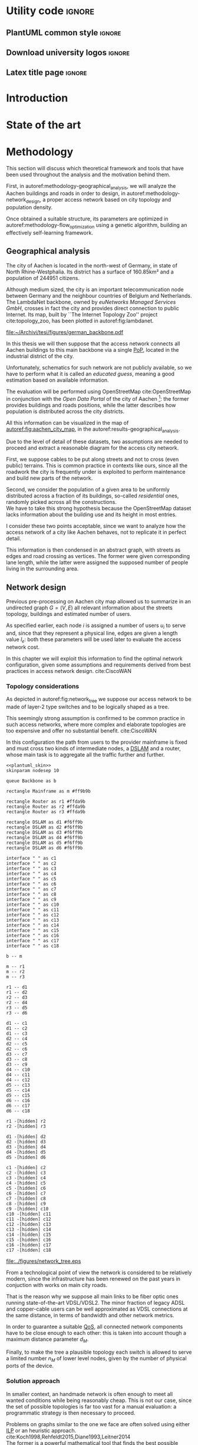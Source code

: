 #+STARTUP: latexpreview
#+STARTUP: indent

#+PROPERTY: header-args :cache yes

#+OPTIONS: toc:nil title:nil

#+LaTeX_CLASS: article
#+LATEX_HEADER: \usepackage{charter}
#+LATEX_HEADER: \usepackage[charter]{mathdesign}

#+LATEX_HEADER: \usepackage{geometry}
#+LATEX_HEADER: \usepackage{etoolbox}
#+LATEX_HEADER: \usepackage{multirow}
#+LATEX_HEADER: \usepackage{graphicx}
#+LATEX_HEADER: \graphicspath{{../figures/}}
#+LATEX_HEADER: \usepackage{subcaption}

#+LATEX_HEADER: \usepackage{mathtools}
#+LaTeX_HEADER: \usepackage{booktabs}
#+LaTeX_HEADER: \usepackage{amsmath}

#+LaTeX_HEADER: \usepackage{algpseudocode}
#+LaTeX_HEADER: \usepackage{algorithm}

#+LaTeX_HEADER: \allowdisplaybreaks
#+LaTeX_HEADER: \def\equationautorefname#1#2\null{(#2\null)}
#+LaTeX_HEADER: \def\algorithmautorefname#1#2\null{Algorithm #2\null}
#+LATEX_HEADER: \providetoggle{images_titlepage}
#+LATEX_HEADER: \settoggle{images_titlepage}{true}

#+LaTeX_HEADER: \setlength{\parindent}{0cm}
#+LATEX_HEADER: \setlength{\parskip}{0.25em}

#+LATEX_HEADER: \usepackage{glossaries}
#+LATEX_HEADER_EXTRA: \newacronym{pop}{PoP}{Point of Presence}
#+LATEX_HEADER_EXTRA: \newacronym{dslam}{DSLAM}{Digital Subscriber Line Access Multiplexer}
#+latex_header_extra: \newacronym{qos}{QoS}{Quality of Service}
#+latex_header_extra: \newacronym{ilp}{ILP}{Integer Linear Programming}

#+LATEX_HEADER: \makeatletter
#+LATEX_HEADER: \newenvironment{bigalgorithm}
#+LATEX_HEADER:   {% \begin{bigalgorithm}
#+LATEX_HEADER:    \begin{center}
#+LATEX_HEADER:      \refstepcounter{algorithm}% New algorithm
#+LATEX_HEADER:      \hrule height.8pt depth0pt \kern2pt% \@fs@pre for \@fs@ruled
#+LATEX_HEADER:      \renewcommand{\caption}[2][\relax]{% Make a new \caption
#+LATEX_HEADER:        {\raggedright\textbf{\ALG@name~\thealgorithm} ##2\par}%
#+LATEX_HEADER:        \ifx\relax##1\relax % #1 is \relax
#+LATEX_HEADER:          \addcontentsline{loa}{algorithm}{\protect\numberline{\thealgorithm}##2}%
#+LATEX_HEADER:        \else % #1 is not \relax
#+LATEX_HEADER:          \addcontentsline{loa}{algorithm}{\protect\numberline{\thealgorithm}##1}%
#+LATEX_HEADER:        \fi
#+LATEX_HEADER:        \kern2pt\hrule\kern2pt
#+LATEX_HEADER:      }
#+LATEX_HEADER:   }{% \end{bigalgorithm}
#+LATEX_HEADER:      \kern4pt\hrule\relax% \@fs@post for \@fs@ruled
#+LATEX_HEADER:    \end{center}
#+LATEX_HEADER:   }
#+LATEX_HEADER: \makeatother

* Utility code :ignore:
** PlantUML common style :ignore:
#+BEGIN_COMMENT
PlantUML skin, reusable for all diagrams
#+END_COMMENT

#+NAME: plantuml_skin
#+BEGIN_SRC plantuml :exports none
  skinparam shadowing false
  skinparam padding 1
  skinparam BoxPadding 1
  skinparam DefaultFontName Fira Sans
  skinparam defaultTextAlignment center

  skinparam SequenceDelayFontSize 15

  skinparam Note {
  BackgroundColor white
  BorderColor     black
  FontColor       black
  }

  skinparam Node {
  BackgroundColor white
  BorderColor     black
  FontColor       black
  }

  skinparam Cloud {
  BackgroundColor white
  BorderColor     black
  FontColor       black
  }

  skinparam Database {
  BackgroundColor white
  BorderColor     black
  FontColor       black
  }

  skinparam Actor {
  BackgroundColor white
  BorderColor     black
  FontColor       black
  }

  skinparam Activity {
  BackgroundColor white
  BorderColor     black
  FontColor       black
  }

  skinparam activityDiamond {
  BackgroundColor white
  BorderColor black
  FontColor       black
  }

  skinparam ArrowColor black

  skinparam State {
  BackgroundColor white
  BorderColor     black
  FontColor       black
  }

  skinparam SequenceParticipant {
  BackgroundColor white
  BorderColor     black
  FontColor       black
  }

  skinparam Interface {
  BackgroundColor white
  BorderColor     black
  FontColor       black
  }

  skinparam SequenceLifeLine {
  BorderColor black
  BackgroundColor black
  }

  skinparam Queue {
  BackgroundColor white
  BorderColor     black
  FontColor       black
  }

  skinparam Usecase {
  BackgroundColor white
  BorderColor     black
  FontColor       black
  }
#+END_SRC

** Download university logos :ignore:
#+BEGIN_COMMENT
Download all needed files for titlepage and convert them.
LaTeX support for svg files sucks.
#+END_COMMENT

#+BEGIN_SRC bash :exports none :results none
  wget https://upload.wikimedia.org/wikipedia/it/5/53/Logo_Universit%C3%A0_Padova.svg \
       -O ../figures/logo_unipd.svg

  inkscape ../figures/logo_unipd.svg --export-pdf=../figures/logo_unipd.pdf

  wget https://upload.wikimedia.org/wikipedia/commons/1/11/RWTH_Logo.svg \
       -O ../figures/logo_rwth.svg

  inkscape ../figures/logo_rwth.svg --export-pdf=../figures/logo_rwth.pdf
#+END_SRC

** Latex title page :ignore:
#+BEGIN_EXPORT latex
\newgeometry{top=1in, bottom=1in, inner=1in, outer=1in}
\begin{titlepage}
  {\Large University of Padova}
  \vspace{5mm}

  {\Large Department of Information Engineering}

  \begin{center}
    \vspace{1cm}
    {\Large \textsl{Master degree in Telecommunication Engineering}} \\
    \vspace{1cm}
    {\scshape\huge Traffic flow optimization \\[0.3em] for urban xDSL based access networks }

    \iftoggle{images_titlepage}{
      \vspace{1cm}
      \begin{figure}[h]
        \centering
        \includegraphics[height=5cm]{logo_unipd.pdf}
        \vspace{0.5cm} \\
        \includegraphics[height=2cm]{logo_rwth.pdf}
      \end{figure}
    }

  \end{center}

  \vfill
  \hspace{0.5cm}%
  \renewcommand{\arraystretch}{2.5}
  \begin{tabular}{lr}
    \large \textsl{Author}               & \hspace{5mm} \large Enrico Lovisotto      \\
    \large \textsl{Internal supervisor}  & \hspace{5mm} \large Prof. Andrea Zanella  \\
    \large \textsl{External supervisors} & \hspace{5mm} \large Prof. Petri Mähönen  \\
                                         & \hspace{5mm} \large Dr. Ljiljana Simić   \\
  \end{tabular}
  \vspace{1cm}

  \hfill{\large February 6, 2019} \vspace{2mm}

  \hfill{\Large Academic year 2018-2019 \par}
\end{titlepage}

\restoregeometry
#+END_EXPORT

* Introduction
#+BEGIN_SRC org :exports none
  + background: what are we talking about?
    - SDN => self-optimizing networks
    - flow balancing (TBF)
    - routing adaptation

  + what they do now?
    - summary of state of the art, /basically/

  + shortcomings in current knowledge / solutions
    - limits of SDN over traditional networks: lack of negative results
    - use of abstract topologies ~> this one is obtained through optimization process

  + what are we gonna prove?
    - 99% if the networks are very simple, meant to be more flow aggregators and less clever routers
    - SDN are not inherently good: /probably/ traditional solutions are good in 99% of the networks
    - SDN are relevant when the complexity of the network grows
#+END_SRC
* State of the art

#+BEGIN_SRC org :exports none
  One subsection for each of the macro-areas

  - maps -> network topology
    - Steiner tree
    - ...

  - flow control
    - fairness in network management ~> Nash arbitration point

  - heuristic control of the network
#+END_SRC

* Methodology
:PROPERTIES:
:CUSTOM_ID: methodology
:END:

This section will discuss which theoretical framework and tools that have been used
throughout the analysis and the motivation behind them.

First, in autoref:methodology-geographical_analysis, we will analyze the Aachen
buildings and roads in order to design, in autoref:methodology-network_design, a
proper access network based on city topology and population density.

Once obtained a suitable structure, its parameters are optimized in
autoref:methodology-flow_optimization using a genetic algorithm, building an
effectively self-learning framework.

** Geographical analysis
:PROPERTIES:
:CUSTOM_ID: methodology-geographical_analysis
:END:

#+BEGIN_SRC org :exports none
  OpenStreetMap ~> roads + buildings graph: only methodological consideration

  + cutting NRW maps with Aachen border
  + selecting roads & buildings type
  + ~s2g~ to obtain the graph ~> cite stuff using this approach
    - road polygons to edges
    - intersections as nodes
  + adding building to the graph
    - splitting roads
    - population estimated based on district population, building area
#+END_SRC

The city of Aachen is located in the north-west of Germany, in state of North
Rhine-Westphalia. Its district has a surface of 160.85km² and a population of
244951 citizens.

Although medium sized, the city is an important telecommunication node between
Germany and the neighbour countries of Belgium and Netherlands. The LambdaNet
backbone, owned by /euNetworks Managed Services GmbH/, crosses in fact the city
and provides direct connection to public Internet. Its map, built by ``The
Internet Topology Zoo'' project cite:topology_zoo, has been plotted in
autoref:fig:lambdanet.

#+LABEL: fig:lambdanet
#+CAPTION: LambdaNet is a national backbone that serves all German major cities and connects the country to the rest of Europe.
[[file:~/Archivi/tesi/figures/german_backbone.pdf]]

In this thesis we will then suppose that the access network connects all Aachen
buildings to this main backbone via a single [[ac:pop][PoP]], located in the industrial
district of the city.

Unfortunately, schematics for such network are not publicly available, so we
have to perform what it is called an /educated guess/, meaning a good estimation
based on available information.

The evaluation will be performed using OpenStreetMap cite:OpenStreetMap in
conjunction with the /Open Data Portal/ of the city of Aachen [fn:1]: the former
provides buildings and roads positions, while the latter describes how
population is distributed across the city districts.

[fn:1] Please refer to http://daten.aachen.de for further information and licensing.


All this information can be visualized in the map of
[[autoref:fig:aachen_city_map]], in the autoref:results-geographical_analysis.

\bigbreak

Due to the level of detail of these datasets, two assumptions are needed to
proceed and extract a reasonable diagram for the access city network.

First, we suppose cables to be put along streets and not to cross (even public)
terrains. This is common practice in contexts like ours, since all the roadwork
the city is frequently under is exploited to perform maintenance and build new
parts of the network.

Second, we consider the population of a given area to be uniformly distributed
across a fraction of its buildings, so-called /residential/ ones, randomly
picked across all the constructions. \\
We have to take this strong hypothesis because the OpenStreetMap dataset lacks
information about the building use and its height in most entries.

I consider these two points acceptable, since we want to analyze how the access
network of a city like Aachen behaves, not to replicate it in perfect detail.

This information is then condensed in an abstract graph, with streets as edges
and road crossing as vertices. The former were given corresponding lane length,
while the latter were assigned the supposed number of people living in the
surrounding area.

** Network design
:PROPERTIES:
:CUSTOM_ID: methodology-network_design
:END:

#+BEGIN_SRC org :exports none
  Using ILP to build the network

  - network requirements
    + ISP recommendations
    + best practices (CISCO, ...)
  - actual solution we are trying to find
    + optimal DSLAM positioning
    + optimal + heuristic check for routers and mainframe positions (restrict root nodes?)
  - why ILP? how does it work? (brief)
  - problem definition
    + idea for the model: Steiner tree + other constraints (cite requirements)
    + actual equations
  - problem complexity: number of variables, constraints (in theory)
#+END_SRC

Previous pre-processing on Aachen city map allowed us to summarize in an
undirected graph $G=(V, \,E)$ all relevant information about the streets
topology, buildings and estimated number of users.

As specified earlier, each node $i$ is assigned a number of users $u_i$ to serve
and, since that they represent a physical line, edges are given a length value
$l_e$: both these parameters will be used later to evaluate the access network
cost.

In this chapter we will exploit this information to find the optimal network
configuration, given some assumptions and requirements derived from best
practices in access network design. cite:CiscoWAN

*** Topology considerations
As depicted in autoref:fig:network_tree we suppose our access network to be made of
layer-2 type switches and to be logically shaped as a tree.

This seemingly strong assumption is confirmed to be common practice in such
access networks, where more complex and elaborate topologies are too expensive
and offer no substantial benefit. cite:CiscoWAN

In this configuration the path from users to the provider mainframe is fixed and
must cross two kinds of intermediate nodes, a [[acp:dslam][DSLAM]] and a router, whose main
task is to aggregate all the traffic further and further.

#+BEGIN_SRC plantuml :file ../figures/network_tree.eps :noweb yes
  <<plantuml_skin>>
  skinparam nodesep 10

  queue Backbone as b

  rectangle Mainframe as m #ff9b9b

  rectangle Router as r1 #ffda9b
  rectangle Router as r2 #ffda9b
  rectangle Router as r3 #ffda9b

  rectangle DSLAM as d1 #f6ff9b
  rectangle DSLAM as d2 #f6ff9b
  rectangle DSLAM as d3 #f6ff9b
  rectangle DSLAM as d4 #f6ff9b
  rectangle DSLAM as d5 #f6ff9b
  rectangle DSLAM as d6 #f6ff9b

  interface " " as c1
  interface " " as c2
  interface " " as c3
  interface " " as c4
  interface " " as c5
  interface " " as c6
  interface " " as c7
  interface " " as c8
  interface " " as c9
  interface " " as c10
  interface " " as c11
  interface " " as c12
  interface " " as c13
  interface " " as c14
  interface " " as c15
  interface " " as c16
  interface " " as c17
  interface " " as c18

  b -- m

  m -- r1
  m -- r2
  m -- r3

  r1 -- d1
  r1 -- d2
  r2 -- d3
  r2 -- d4
  r3 -- d5
  r3 -- d6

  d1 -- c1
  d1 -- c2
  d1 -- c3
  d2 -- c4
  d2 -- c5
  d2 -- c6
  d3 -- c7
  d3 -- c8
  d3 -- c9
  d4 -- c10
  d4 -- c11
  d4 -- c12
  d5 -- c13
  d5 -- c14
  d5 -- c15
  d6 -- c16
  d6 -- c17
  d6 -- c18

  r1 -[hidden] r2
  r2 -[hidden] r3

  d1 -[hidden] d2
  d2 -[hidden] d3
  d3 -[hidden] d4
  d4 -[hidden] d5
  d5 -[hidden] d6

  c1 -[hidden] c2
  c2 -[hidden] c3
  c3 -[hidden] c4
  c4 -[hidden] c5
  c5 -[hidden] c6
  c6 -[hidden] c7
  c7 -[hidden] c8
  c8 -[hidden] c9
  c9 -[hidden] c10
  c10 -[hidden] c11
  c11 -[hidden] c12
  c12 -[hidden] c13
  c13 -[hidden] c14
  c14 -[hidden] c15
  c15 -[hidden] c16
  c16 -[hidden] c17
  c17 -[hidden] c18
#+END_SRC

#+LABEL: fig:network_tree
#+CAPTION: A layered tree access network connects users (circles) to the Internet backbone
#+ATTR_LATEX: :height 3.5in
#+RESULTS[523cd5a337d1346008f38f33ce7943a529710011]:
[[file:../figures/network_tree.eps]]

From a technological point of view the network is considered to be relatively
modern, since the infrastructure has been renewed on the past years in
conjuction with works on main city roads.

That is the reason why we suppose all main links to be fiber optic ones running
state-of-the-art VDSL/VDSL2. The minor fraction of legacy ADSL and copper-cable
users can be well approximated as VDSL connections at the same distance, in
terms of bandwidth and other network metrics.

# TODO citation needed

In order to guarantee a suitable [[ac:qos][QoS]], all connected network components have to
be close enough to each other: this is taken into account though a maximum
distance parameter $d_M$.

Finally, to make the tree a plausible topology each switch is allowed to serve a
limited number $n_M$ of lower level nodes, given by the number of physical ports
of the device.

*** Solution approach
:PROPERTIES:
:CUSTOM_ID: solution-approach
:END:

In smaller context, an handmade network is often enough to meet all wanted
conditions while being reasonably cheap. This is not our case, since the set of
possible topologies is far too vast for a manual evaluation: a programmatic
strategy is then necessary to proceed.

Problems on graphs similar to the one we face are often solved using either [[ac:ilp][ILP]]
or an heuristic approach. cite:Koch1998,Rehfeldt2015,Diane1993,Leitner2014 \\
The former is a powerful mathematical tool that finds the best possible solution
to the problem, but it is very demanding with respect to computational resources
and time. \\
The latter instead does not strive to give the optimum, but can hopefully
achieve decent results in a more reasonable amount of time.

My first attempt involved writing the mathematical model to describe the
multi-layered system as a whole, but it was immediately clear that it would have
been to complex, as the solver can handle a limited amount of variables and
constraints.

To overcome this issue I moved to a different way of designing the topology.
Instead of positioning all the nodes at once, the solver would place the leaves
of the tree, meaning the [[ac:dslam][DSLAM]]s, first and then move up to the higher-level
elements. \\
This is closer to what is done in practice, as each step is examined and
evaluated according to criteria, such as soundness and future-proofing of the
infrastructure, that are difficult to explain to the solver.

The network topology moves then from the one in [[autoref:fig:network_tree]] to the
simplified setting of autoref:fig:network_tree_simplified.

#+BEGIN_SRC plantuml :file ../figures/network_tree_simplified.eps :noweb yes
  <<plantuml_skin>>
  skinparam nodesep 10

  queue Backbone as b

  rectangle Mainframe as r #ff9b9b

  rectangle Head as d1 #f6ff9b
  rectangle Head as d2 #f6ff9b
  rectangle Head as d3 #f6ff9b
  rectangle Head as d4 #f6ff9b
  rectangle Head as d5 #f6ff9b
  rectangle Head as d6 #f6ff9b

  interface " " as c1
  interface " " as c2
  interface " " as c3
  interface " " as c4
  interface " " as c5
  interface " " as c6
  interface " " as c7
  interface " " as c8
  interface " " as c9
  interface " " as c10
  interface " " as c11
  interface " " as c12
  interface " " as c13
  interface " " as c14
  interface " " as c15
  interface " " as c16
  interface " " as c17
  interface " " as c18

  b -- r

  r -[dashed]- d1
  r -[dashed]- d2
  r -[dashed]- d3
  r -[dashed]- d4
  r -[dashed]- d5
  r -[dashed]- d6

  d1 -- c1
  d1 -- c2
  d1 -- c3
  d2 -- c4
  d2 -- c5
  d2 -- c6
  d3 -- c7
  d3 -- c8
  d3 -- c9
  d4 -- c10
  d4 -- c11
  d4 -- c12
  d5 -- c13
  d5 -- c14
  d5 -- c15
  d6 -- c16
  d6 -- c17
  d6 -- c18

  d1 -[hidden] d2
  d2 -[hidden] d3
  d3 -[hidden] d4
  d4 -[hidden] d5
  d5 -[hidden] d6

  c1 -[hidden] c2
  c2 -[hidden] c3
  c3 -[hidden] c4
  c4 -[hidden] c5
  c5 -[hidden] c6
  c6 -[hidden] c7
  c7 -[hidden] c8
  c8 -[hidden] c9
  c9 -[hidden] c10
  c10 -[hidden] c11
  c11 -[hidden] c12
  c12 -[hidden] c13
  c13 -[hidden] c14
  c14 -[hidden] c15
  c15 -[hidden] c16
  c16 -[hidden] c17
  c17 -[hidden] c18
#+END_SRC

#+LABEL: fig:network_tree_simplified
#+CAPTION: Each /head/ aggregates the traffic of all nodes in its /cluster/.
#+ATTR_LATEX: :height 2.5in
#+RESULTS[788af81242e64321fe0a0d689c0856e95e9909fe]:
[[file:../figures/network_tree_simplified.eps]]

As apparent in the diagram the solver must now take into consideration the cost
of the nodes that have been omitted from the tree. This is accounted as a lump
sum for the connection of each network switch, called from now on cluster
/head/, to the mainframe both in terms of cables and intermediate nodes.

Both the exact and approximated approach that will be propose the access network
structure will consider a topology built in this fashion, starting from the
periphery and moving towards the core of the network.

All relevant parameters have been collected in [[autoref:quantities_constraints]] and
will be taken for granted from now on.

#+NAME: quantities_constraints
#+CAPTION: Problem parameters, divided in topology specific ones, technological limits and costs.
#+ATTR_LATEX: :align cl
| Variable        | Description                                                   |
|-----------------+---------------------------------------------------------------|
| $G = (V, \, E)$ | Graph describing the city topology                            |
| $T \subseteq V$ | Set of terminal nodes                                         |
| $l_e = l_{ij}$  | Length of edge $e = (i,\,j) \in E$                            |
| $u_i$           | Number of users at terminal $i \in T$                         |
|-----------------+---------------------------------------------------------------|
| $d_M$           | Maximum distance from a terminal and its root                 |
| $n_M$           | Maximum number of terminals per tree                          |
|-----------------+---------------------------------------------------------------|
| $c_r$           | Cost of a single subtree root node, plus mainframe connection |
| $c_f$           | Cost of a fiber optic cable per meter                         |
| $c_e$           | Cost of roadwork excavation per meter                         |

*** ILP formulation
In order to express the optimization problem in a convenient way, we arrange our
data as follows.

A direct graph $G^\prime = (V \cup \{r\},\, A)$ is induced on top of the $G$, where
the set of arcs $A$ is defined as follows.

#+NAME: induction_G
\begin{equation}
  A = \left\{ (i,\,j),\, (j,\,i) ~~ \forall \{i, j\} \in E \right\} \cup
  \left\{ (r,\,j) ~ \forall j \in V \right\}
\end{equation}

In autoref:induction_G each undirected edge in $E$ is doubled with the two
corresponding directed arcs; then an artificial node $r$ is added to the
vertices set and connected to each of the nodes in $V$.

Each arc $(i,\,j) \in A$ is assigned a length, in meters $l_{ij}$, given by the
geographical distance between its endpoints. Artificial arcs $(r,\,j)$ do not
correspond to physical connections and so $l_{rj} = 0 ~~ \forall j \in V$.

With this setup our network access configuration will simply be a direct tree, or
/arborescence/, with root in $r$, as depicted in autoref:fig:tree_network.

#+BEGIN_SRC plantuml :file ../figures/ilp_graph_reduced.eps :noweb yes
  <<plantuml_skin>>
  skinparam nodesep 10

  skinparam ArrowFontSize 25
  skinparam UsecaseFontSize 25
  hide empty description

  usecase "r" as r #ff9b9b

  usecase " " as d1 #f6ff9b
  usecase " " as d2 #f6ff9b
  usecase " " as d3 #f6ff9b
  usecase " " as d4 #f6ff9b
  usecase " " as d5 #f6ff9b
  usecase "i" as d6 #f6ff9b

  usecase " " as c1
  usecase " " as c2
  usecase " " as c3
  usecase " " as c4
  usecase " " as c5
  usecase " " as c6
  usecase " " as c7
  usecase " " as c8
  usecase " " as c9
  usecase " " as c10
  usecase " " as c11
  usecase " " as c12
  usecase " " as c13
  usecase " " as c14
  usecase " " as c15
  usecase " " as c16
  usecase " " as c17
  usecase " " as c18

  usecase " " as n1
  usecase " " as n2
  usecase " " as n3
  usecase " " as n4
  usecase " " as n5
  usecase " " as n6
  usecase " " as n7
  usecase " " as n8
  usecase " " as n9
  usecase " " as n10
  usecase " " as n11
  usecase " " as n12
  usecase " " as n13
  usecase " " as n14
  usecase " " as n15
  usecase " " as n16
  usecase " " as n17
  usecase " " as n18
  usecase " " as n19
  usecase " " as n20
  usecase " " as n21
  usecase " " as n22
  usecase " " as n23
  usecase " " as n24

  r -[#ff5050]->> d1
  r -[#ff5050]->> d2
  r -[#ff5050]->> d3
  r -[#ff5050]->> d4
  r -[#ff5050]->> d5
  r -[#ff5050]->> d6 : "(r, i)"

  d1 -->> c1
  d1 -->> c2
  d1 -->> c3
  d2 -->> c4
  d2 -->> c5
  d2 -->> c6
  d3 -->> c7
  d3 -->> c8
  d3 -->> c9
  d4 -->> c10
  d4 -->> c11
  d4 -->> c12
  d5 -->> c13
  d5 -->> c14
  d5 -->> c15
  d6 -->> c16
  d6 -->> c17
  d6 -->> c18

  c1  -->> n1
  c1  -->> n2
  c2  -->> n3
  c3  -->> n4
  c4  -->> n5
  c5  -->> n6
  c5  -->> n7
  c6  -->> n8
  c7  -->> n9
  c8 -->> n10
  c8 -->> n11
  c8 -->> n12
  c9 -->> n13
  c9 -->> n14
  c10 -->> n15
  c11 -->> n16
  c11 -->> n17
  c12 -->> n18
  c14 -->> n19
  c15 -->> n20
  c15 -->> n21
  c16 -->> n22
  c18 -->> n23
  c18 -->> n24

  d1 -[hidden] d2
  d2 -[hidden] d3
  d3 -[hidden] d4
  d4 -[hidden] d5
  d5 -[hidden] d6

  c1 -[hidden] c2
  c2 -[hidden] c3
  c3 -[hidden] c4
  c4 -[hidden] c5
  c5 -[hidden] c6
  c6 -[hidden] c7
  c7 -[hidden] c8
  c8 -[hidden] c9
  c9 -[hidden] c10
  c10 -[hidden] c11
  c11 -[hidden] c12
  c12 -[hidden] c13
  c13 -[hidden] c14
  c14 -[hidden] c15
  c15 -[hidden] c16
  c16 -[hidden] c17
  c17 -[hidden] c18
#+END_SRC

#+LABEL: fig:tree_network
#+CAPTION: In the final solution, additional arcs $(r,\, i)$ connect artifical node $r$ to all the roots, making the whole structure an arborescence, instead of a forest.
#+ATTR_LATEX: :width \linewidth
#+RESULTS[bea2596847324dc90f1d87a0dbcf112c22b2589b]:
[[file:../figures/ilp_graph_reduced.eps]]

Because of the system requirements we also have to keep track of the distance
$d_i$ of each node $i \in V \cup \{r\}$ from its head and the number of users $n_e$ served
by each link in $A$, ensuring they don't exceed their limits.

Given this setup, our optimization problem can be written as

\begin{align}
  \text{minimize ~~}
  & \left( \sum_{t \in T} d_t \, u_t \right) \, c_c
    + \left( \sum_{e \in E} x_e \, l_e \right) \, c_e
    + \left( \sum_{e \in \delta^+(r)} x_e \right) \, c_r
    \label{eq:obj_function} \\[0.8em]
  \text{subject to ~~}
  & \sum_{e \in \delta^-(j)} x_e ~
    \begin{dcases}
      = 0 & j = r \\
      = 1 & j \in T \\
      \le 1 & j \in V \setminus T
    \end{dcases} \label{eq:single_arc_in} \\[0.5em]%
    % & \forall j \in V, \sum_{e \in \delta^+(j)} x_e
    % \le \left( \sum_{e \in \delta^-(j)} x_e \right)
    % \, \max_{v \in V} \left| \delta^+(v) \right|
    % \label{eq:nodes_reachability} \\[0.5em]
  & \sum_{e \in \delta^+(r)} x_e \ge 1
    \label{eq:r_active} \\[0.5em]
  & \forall j \in V \cup \{r\}, ~ d_j \le \left( \sum_{e \in \delta^-(j)} x_e \right) d_M
    \label{eq:distance_upper_limit} \\[0.2em]
  & \forall (i,\,j) \in A ~
    \begin{dcases}
      ~ d_j - d_i \ge l_{ij} ~ x_{ij} - d_M \, (1 - x_{ij}) \\[0.2em]
      ~ d_j - d_i \le l_{ij} ~ x_{ij} + d_M \, (1 - x_{ij})
    \end{dcases}
  \label{eq:distance_progression} \\[1.5em]
  & \forall e \in A,\, n_e \le x_e \, n_M
    \label{eq:n_terminals_upper_limit} \\
  & \sum_{e \in \delta^-(j)} n_e - \sum_{e \in \delta^+(j)} n_e =
    \begin{dcases}
      ~ p_j & j \in T \\[0.2em]
      ~ 0 & j \in V \setminus T
    \end{dcases} \label{eq:n_flow_balance} \\[0.5em]
  & \sum_{e \in \delta^+(r)} n_e = \sum_{i \in T} u_i
    \label{eq:root_sink} \\[0.8em]
  & \forall e \in A, \, x_e \in \{0, \, 1\}, \, n_e \in \mathbb{N} \cup \{0\}
    \label{eq:var_domain_1} \\[0.5em]
  & \forall j \in V \cup \{r\}, \, d_j \ge 0
    \label{eq:var_domain_2}
\end{align}

To clear the notation, we have defined functions $\delta^+, \, \delta^-: V \rightarrow
\mathbb{P}(A)$ associating each node with the out-going and in-going edges
respectively.

\begin{equation}
  \begin{split}
    \delta^+(j) &= \left\{ (j,\,k) \in A \right\} \\
    \delta^-(j) &= \left\{ (i,\,j) \in A \right\} \\
  \end{split}
\end{equation}

The problem is set to minimize the objective function autoref:eq:obj_function
that sums up the cost of optical fiber lines, roadworks and the total price of
/head/ switching units.

The first constraint autoref:eq:single_arc_in forces the terminals to be connected
to our network and sets the number of in-going arcs to be at most one, which is a
necessary condition for the network to be a directed tree.

As the leaves are set to be part of the network, $r$ has to be as well by
autoref:eq:r_active. It will then be the root node of the resulting tree, as by
construction of $G^\prime$ node $r$ has no in-going arcs.

The next equations deal with the variables $d_j$, distance from the tree root.
First, in autoref:eq:distance_upper_limit this quantity is limited by $d_M$ if
the node is reached by the network, otherwise it is set to zero. \\
On the other hand autoref:eq:distance_progression guarantees the consistency of
this metric between two connected nodes, forcing target node distance to be the
source one plus the link length. \\
Implicitly the latter prevents the resulting network to have loops, necessary
for our solution to be a proper arborescence.

The last needed metric for limiting the possible solutions is the number of
users each link can handle, $n_M$. This upper limit for $n_e$ is set in
autoref:eq:n_terminals_upper_limit such that it has to hold only for active
edges, and then the count of the users from leaves to each sub-root is performed
in autoref:eq:n_flow_balance, which has the same form as a flow-conservation
clause. \\
All such flows must converge towards the root $r$ for autoref:eq:root_sink: this
forces the network to be connected, finally giving it the wanted shape.

Variable domains are eventually specified in autoref:eq:var_domain_1 and
autoref:eq:var_domain_2.

\bigbreak

Overall, the model requires $|V| + 1 + 4 \, |E|$ variables and $3\, |V| +
2\,|T| + 4 \, |E| + 1$ constraints, both of which are $O(|V|)$ for sparse graphs like the one we are working on.

*** Heuristic algorithm
:PROPERTIES:
:CUSTOM_ID: methodology-heuristic
:END:

The mathematical problem described in the previous section can be effectively
solved only for small instances, i.e. sparse graphs with up to one hundred
nodes. \\
In fact, when tested on our specific case with tens of thousands of nodes and
edges, the program could not output the solution within a reasonable amount of
time and resources.

An heuristic approach had to be devised: I chose for the peculiarities of the
problem a greedy approach, inspired by the hierarchical clustering.

The basic idea is to progressively join single nodes of the graph in bigger and
bigger /clusters/ until it is cheaper to do so. \\
Such merges are allowed whenever the previously mentioned [[ac:qos][QoS]] constraints are
met and adjacent subsets are preferred. To be precise, distance between each
couple of groups is defined as the distance of the closest elements: this is
done to privilege more cohesive and compact pairs.

This procedure is repeated until all possible choices have been considered or
the next merge increases the cost of the network.

Pseudo-code is available in [[autoref:lst:alg:heuristic]].

\begin{bigalgorithm}
  \label{lst:alg:heuristic}
  \begin{algorithmic}
    \caption{Heuristic solver}
    % \State /* \quad \textsc{init} phase \quad */
    \State $C=\emptyset$
    \State $\forall\, t \in T$ add singleton $\{t\}$ to $C$
    \State mark all couples $C_i, C_j \in C^2$ as mergeable
    \State cost = \Call{objective\_function}{$C$}
    \State
    \State stop = False
    \Repeat
    % \State /* \quad \textsc{iteration} phase \quad */
    \State pick $C_i$ and $C_j$ the two closest clusters in $C$
    \State $d_{ij}$ = diameter of cluster $C_i \cup C_j$
    \State $n_{ij}$ = number of users inside $C_i \cup C_j$
    \State
    \If {$d_{ij} < 2 \, d_M$ and $n_{ij} < n_M$}
    \State $C^\prime = \{C_1, \ldots, C_i \cup C_j, \ldots \}$
    \State current\_cost = \Call{objective\_function}{$C^\prime$}
    \State
    % \State /* \quad \textsc{performance} stop condition \quad */
    \If {current\_cost > cost}
    \State stop = True
    \Else
    \State $C = C^\prime$
    \EndIf
    \State merge $C_i$ and $C_j$
    \Else
    \State mark the couple $C_i$ and $C_j$ as unmergeable
    \EndIf
    \State
    % \State /* \quad \textsc{exhaustion} stop condition \quad */
    \If {$\nexists \, C_i, C_j \in C^2$ mergeable}
    \State stop = True
    \EndIf
    \Until { stop = False }
    \State
    \State\Return $C$
  \end{algorithmic}
\end{bigalgorithm}

The cost of each sub-network is not evaluated on the best possible
configuration, but instead goes for an sub-optimal one. \\
This is required for the algorithm to be feasible, as the Steiner-tree-like
problem that it has to be solved in order to connect all cluster nodes to
a common sub-root is yet again too complex.

As can be seen in [[autoref:lst:alg:heuristic_obj]], each node close enough to the
cluster is evaluated as a candidate root of the corresponding spanning tree. The
network is then simply built joining the minimum paths between the best of those
and the terminals of the set.

\begin{bigalgorithm}
  \label{lst:alg:heuristic_obj}
  \begin{algorithmic}
    \caption{Approximated objective function}
    \Function{objective\_function}{$C$}
    \State total\_cost = 0
    \ForAll{$c \in C$}
    \State best\_cost = $+\infty$
    \ForAll{$v \in V$ close to $c$}
    \State $T_v = \bigcup_{t \in C} \text{minimum path from } v \text{ to } t$

    \State $\text{cost}_v = \text{cable cost of } T_v + \text{excavation cost of } T_v$
    \If {$\text{cost}_v < \text{best\_cost}$ }
    \State $\text{best\_cost} = \text{cost}_v$
    \EndIf
    \EndFor
    \State total\_cost += best\_cost
    \EndFor
    \State \Return total\_cost
    \EndFunction
  \end{algorithmic}
\end{bigalgorithm}

For now all this approximations are mandatory for the algorithm to be fast
enough to deal with our case of study, but in [[autoref:results-network_design]]
they will prove to be good ones, i.e. to be close to the theoretical optimum.

** Flow balancing optimization
:PROPERTIES:
:CUSTOM_ID: methodology-flow_optimization
:END:

#+BEGIN_SRC org :exports none
  - network structure
    - flow control only viable tuning of the logical network
    - components in deeper focus, mention TBF
  - TBF theory
    - params
    - expected behaviour
    - common practice
  - training approach
    - definition of objective function <~ game theory applied
    - genetic algorithm and/or simulated annhealing
      - why an heuristic ~> dynamic solution hopefully
      - "theory" of the tecnique
#+END_SRC

#+NAME: utility_example
#+BEGIN_SRC python :results output file :exports results
  import matplotlib.pyplot as plt
  import numpy as np

  from matplotlib import rc
  rc('font',**{'family':'serif'})
  plt.rcParams['mathtext.fontset'] = 'dejavusans'

  rc('text', usetex=True)

  fig = plt.figure(frameon=False, figsize=(3, 3))
  ax = plt.gca()

  alpha=0.2
  beta=0.8
  x = np.linspace(0, 0.3, 100)
  y = 1 - np.exp(- x * 0.74)

  ax.plot(x, y,
          linestyle='-',
          color='black')

  x = np.linspace(0.3, 1, 100)
  y = 1 - np.exp(- (x - 0.2) * 16.09)

  ax.plot(x, y,
          linestyle='-',
          color='black')

  ax.plot([0.3, 0.3], [alpha, beta],
          linestyle='-',
          color='grey',
          zorder=-5)

  ax.annotate(r"($x_{lim},\, \alpha$)",
              (0.3, alpha),
              (0.3 + 0.025, alpha - 0.025),
              fontsize=14)

  ax.annotate(r"($x_{lim},\, \beta$)",
              (0.3, beta),
              (0.3 + 0.025, beta - 0.025),
              fontsize=14)

  ax.plot([0, 1], [1, 1],
          linestyle='--',
          color='grey',
          linewidth=1,
          zorder=-5)

  ax.annotate("1",
              (0, 1),
              (1 + 0.05, 1 - 0.025),
              fontsize=16)

  ## remove default axes: set "mathematical" ones

  xmin, xmax = ax.get_xlim()
  ymin, ymax = ax.get_ylim()

  # removing the default axis on all sides:
  for side in ['bottom','right','top','left']:
      ax.spines[side].set_visible(False)

  # removing the axis ticks
  plt.xticks([]) # labels
  plt.yticks([])
  ax.xaxis.set_ticks_position('none') # tick markers
  ax.yaxis.set_ticks_position('none')

  # get width and height of axes object to compute
  # matching arrowhead length and width
  dps = fig.dpi_scale_trans.inverted()
  bbox = ax.get_window_extent().transformed(dps)
  width, height = bbox.width, bbox.height

  # manual arrowhead width and length
  hw = 1./20.*(ymax-ymin)
  hl = 1./20.*(xmax-xmin)
  lw = 1. # axis line width
  ohg = 0.3 # arrow overhang

  # compute matching arrowhead length and width
  yhw = hw/(ymax-ymin)*(xmax-xmin)* height/width
  yhl = hl/(xmax-xmin)*(ymax-ymin)* width/height

  # draw x and y axis
  ax.arrow(xmin, 0, xmax-xmin, 0., fc='k', ec='k', lw = lw,
           head_width=hw, head_length=hl, overhang = ohg,
           length_includes_head= True, clip_on = False)

  ax.arrow(0, ymin, 0., ymax-ymin, fc='k', ec='k', lw = lw,
           head_width=yhw, head_length=yhl, overhang = ohg,
           length_includes_head= True, clip_on = False)

  plt.tight_layout(pad=0, rect=(0.025, 0, 1, 1))

  # plt.show()

  out_path = '../figures/utility_examples.eps'
  plt.savefig(out_path)
  print(out_path, end='')
#+END_SRC

#+CAPTION: Utility function with threshold on $x_{lim}$, minimum value for quantity $x$ to be acceptable.
#+ATTR_LATEX: :height 3in
#+LABEL: utility_example
#+RESULTS[c72e3ceecee817f650db1aabab8458d1e407f438]: utility_example
[[file:../figures/utility_examples.eps]]


* Results
This chapter follows the what was presented in [[autoref:methodology]] and shows
what can be obtained using those theoretical frameworks and tools.

** Geographical analysis
:PROPERTIES:
:CUSTOM_ID: results-geographical_analysis
:END:

#+BEGIN_SRC org :exports none
  + maps details (whatever): maps only here?
  + graph details
    - number of nodes (building & others)
    - number of edges
    - degree distribution
    - average node distance, population
    - ... anything basically ...
#+END_SRC

In order to obtain a decent map of the city, the two OpenStreetMap datasets
corresponding to buildings and streets of the entire state of North
Rein-Westphalia were downloaded, merged and cropped to remove anything outside
Aachen border. cite:OpenStreetMap

After those operations, the remaining 58305 constructions and 9759 roads were
paired with the population density information and used to draw the map in
autoref:results-geographical_analysis.

#+LABEL: fig:aachen_city_map
#+ATTR_LATEX: :height 4.5in
#+CAPTION: Summary of all Aachen district information we will employ: building, roads positions and population distribution.
[[file:../figures/aachen_citymap.png]]

As can be appreciated in the plot, the data is indeed quite accurate and
suitable for the conversion to an abstract graph with streets as edges and road
crossing as vertices. This procedure was performed using a dedicated library
that took care of all the quirks of OpenStreetMap measures[fn:2]. For example
polygons were considered in contact up to a certain tolerance distance and
everything outside the main connected component was pruned. Moreover all nodes
close to each other less than 20m were merged: this removed many useless details
and lowered the number of variables in the upcoming analysis.

Then each building was assigned residents, i.e. users of our access network,
uniformly with respect to the area population density and building surface, as
was explained in autoref:methodology-geographical_analysis.

To integrate customers information into the road graph, a first attempt was made
where a new vertex was created for every building, but the number of variables
turned out to be too high: it was then made the decision to assign the
inhabitants of the city to the closer road crossing. \\
All long roads were split and forced to be shorter than 200m: this way the
average displacement introduced via this approximation was reduced to just 50m,
tolerable for our purposes.

At the end of this pre-processing phase, the graph is made of 7231 vertices and
9272 edges and its complexity can be handled by our algorithms. \\
A visual representation is given in [[autoref:fig:aachen_city_graph]] that shows the
result of a small part of the city center, as tiny details could not be
otherwise discerned.

#+LABEL: fig:aachen_city_graph
#+ATTR_LATEX: :width 4in
#+CAPTION: City topology is converted into an abstract graph.
[[file:~/Archivi/tesi/figures/aachen_city_graph.png]]

[fn:2] See http://xiaming.me/posts/2016/12/18/process-gis-shapefile-with-graph-tools/

** Network design
:PROPERTIES:
:CUSTOM_ID: results-network_design
:END:

#+BEGIN_SRC org :exports none
  ILP results

  - CPLEX performance on the problem
    + computational time
    + number of branches
    + (ask Massimo in case)
  - show found solution for network
    + analyze performance of found solution (bandwidth, ...)
    + consideration on actual used heuristics
#+END_SRC

As was introduced in autoref:solution-approach, the design procedure is
performed starting from the edge of the network, first positioning [[acp:dslam][DSLAMs]],
then second level routers routers and finally the mainframe.

While the mathematical formulation is the same, each iteration requires
different values for the problem parameters. autoref:optimization_params
collects them all omitting the unnecessary ones, such as the fixed cost of the
single mainframe which is not relevant in our analysis.

It is worth mentioning that the cost per unit $c_r$ is split into two addends,
accounting for the physical device and its connection to the mainframe. The
price and the number of ports of the switching units match the most popular
items in the market and industry best practices. cite:CiscoWAN

#+NAME: optimization_params
#+CAPTION: Values for problem parameters in the first two iterations.
#+ATTR_LATEX: :align crrr
| Parameters     |        [[ac:dslam][DSLAM]] |       Routers | Mainframe |
|----------------+--------------+---------------+-----------|
| $n_M$ [unit]   |           48 |           400 | -         |
| $d_M$ [m]      |         1500 |             - | -         |
| $c_r$ [€/unit] | 1000 + 30000 | 15000 + 85000 | -         |
| $c_f$ [€/m]    |            3 |             3 | 3         |
| $c_e$ [€/m]    |          100 |           100 | 100       |

As anticipated in autoref:methodology-network_design the exact
solution to the placement optimization problems could not be obtained using [[ac:ilp][ILP]].
Even with a commercial software such as CPLEX cite:Cplex, in fact, computational
time and memory demand exceeded all resources available.

Although not conclusive, the solver provided useful insights on the valid
solution domain, specifically a lower bound for the objective function. These
limits are then compared against the configuration obtained via heuristic
algorithm, presented before in autoref:methodology-heuristic. \\
[[autoref:solution_table]] clearly shows that the heuristic result is indeed
remarkably close to the theoretical optimum and proves that the choices and
approximations made previously indeed captured all relevant features of the
problem.

#+NAME: solution_table
#+CAPTION: Cost of heuristic solution is compared to the theoretical limit given by [[ac:ilp][ILP]].
#+ATTR_LATEX: :align crr
| Problem                   | [[ac:dslam][DSLAM]] | 2nd level routers |
|---------------------------+-------+-------------------|
| Number of groups          |  1115 |                70 |
| [[ac:ilp][ILP]] cost lower bound [M€] | 65.05 |             38.08 |
| Heuristic cost [M€]       | 67.73 |             39.40 |
| Heuristic gap             |    4% |                3% |
#+TBLFM: @5$2='(format "%d%% "(truncate (* 100 (/ (float (- @4$2 @3$2)) @3$2))));N::@5$3='(format "%d%% "(truncate (* 100 (/ (float (- @4$3 @3$3)) @3$3))));N

A visual representation of the obtained clusters, groups of devices connected to
the same switching unit, is given in [[autoref:fig:heuristic_result]] and in
autoref:fig:heuristic_mainframe. Again the map is cropped in order to scale at
the proper level of detail if needed.

\begin{figure}[htp]
  \captionsetup[subfigure]{skip=-15pt}
  \centering
  \begin{subfigure}[b]{0.48\textwidth}
    \includegraphics[width=\textwidth]{../figures/heuristic_DSLAM.png}
    \caption{DSLAM positioning}
  \end{subfigure}
  \begin{subfigure}[b]{0.48\textwidth}
    \includegraphics[width=\textwidth]{../figures/heuristic_2router.png}
    \caption{Second level routers positioning}
  \end{subfigure}
  \caption{The root nodes in red are hubs for terminals, black points.}
  \label{fig:heuristic_result}
\end{figure}

#+LABEL: fig:heuristic_mainframe
#+ATTR_LATEX: :height 4.5in
#+CAPTION: The mainframe, red dot, is located in an industrial complex and is connected to all second level routers.
[[file:~/Archivi/tesi/figures/heuristic_mainframe.png]]

* Conclusions

bibliographystyle:plain
bibliography:biblio.bib

* COMMENT Local variables
# Local Variables:
# org-latex-tables-booktabs: t
# eval: (flyspell-mode)
# ispell-local-dictionary: "en"
# End:
